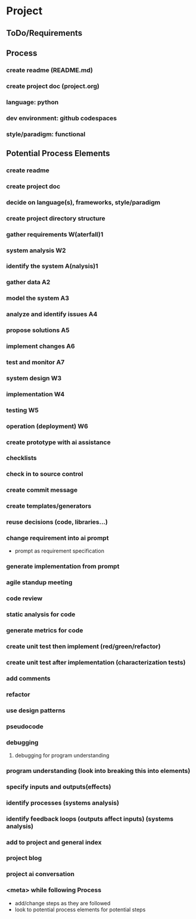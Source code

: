 * Project
** ToDo/Requirements
** Process
*** create readme (README.md)
*** create project doc (project.org)
*** language: python
*** dev environment: github codespaces
*** style/paradigm: functional
** Potential Process Elements
*** create readme
*** create project doc
*** decide on language(s), frameworks, style/paradigm
*** create project directory structure
*** gather requirements W(aterfall)1
*** system analysis W2
*** identify the system A(nalysis)1
*** gather data A2
*** model the system A3
*** analyze and identify issues A4
*** propose solutions A5
*** implement changes A6
*** test and monitor A7
*** system design W3
*** implementation W4
*** testing W5
*** operation (deployment) W6
*** create prototype with ai assistance
*** checklists
*** check in to source control
*** create commit message
*** create templates/generators
*** reuse decisions (code, libraries...)
*** change requirement into ai prompt
- prompt as requirement specification
*** generate implementation from prompt
*** agile standup meeting
*** code review
*** static analysis for code
*** generate metrics for code
*** create unit test then implement (red/green/refactor)
*** create unit test after implementation (characterization tests)
*** add comments
*** refactor
*** use design patterns
*** pseudocode
*** debugging
**** debugging for program understanding
*** program understanding (look into breaking this into elements)
*** specify inputs and outputs(effects)
*** identify processes (systems analysis)
*** identify feedback loops (outputs affect inputs) (systems analysis)
*** add to project and general index
*** project blog
*** project ai conversation
*** <meta> while following Process
- add/change steps as they are followed
- look to potential process elements for potential steps